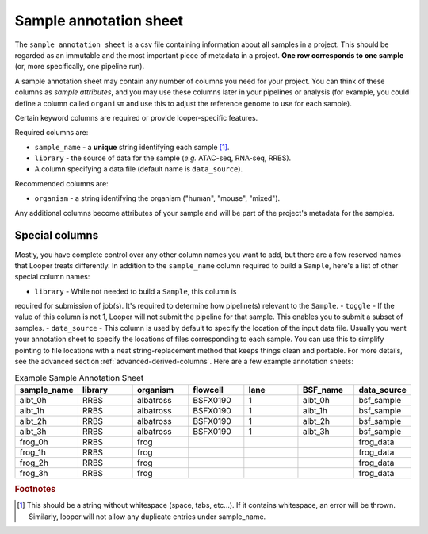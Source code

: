
Sample annotation sheet
**************************************************

The ``sample annotation sheet`` is a csv file containing information about all samples in a project. This should be regarded as an immutable and the most important piece of metadata in a project. **One row corresponds to one sample** (or, more specifically, one pipeline run).

A sample annotation sheet may contain any number of columns you need for your project. You can think of these columns as `sample attributes`, and you may use these columns later in your pipelines or analysis (for example, you could define a column called ``organism`` and use this to adjust the reference genome to use for each sample).

Certain keyword columns are required or provide looper-specific features.

Required columns are:

- ``sample_name`` - a **unique** string identifying each sample [1]_.
- ``library`` - the source of data for the sample (*e.g.* ATAC-seq, RNA-seq, RRBS).
- A column specifying a data file (default name is ``data_source``).

Recommended columns are:

- ``organism`` - a string identifying the organism ("human", "mouse", "mixed").

Any additional columns become attributes of your sample and will be part of the project's metadata for the samples.

Special columns
""""""""""""""""""""""""""""""""""""""""""""""""""
Mostly, you have complete control over any other column names you want to add,
but there are a few reserved names that Looper treats differently.
In addition to the ``sample_name`` column required to build a ``Sample``,
here's a list of other special column names:

- ``library`` - While not needed to build a ``Sample``, this column is
required for submission of job(s). It's required to determine how pipeline(s)
relevant to the ``Sample``.
- ``toggle`` - If the value of this column is not 1, Looper will not submit the pipeline for that sample. This enables you to submit a subset of samples.
- ``data_source`` - This column is used by default to specify the location of the input data file. Usually you want your annotation sheet to specify the locations of files corresponding to each sample. You can use this to simplify pointing to file locations with a neat string-replacement method that keeps things clean and portable. For more details, see the advanced section :ref:`advanced-derived-columns`. Here are a few example annotation sheets:

.. csv-table:: Example Sample Annotation Sheet
	:file: ../../examples/microtest_sample_annotation.csv


.. csv-table:: Example Sample Annotation Sheet
   :header: "sample_name", "library", "organism", "flowcell", "lane", "BSF_name", "data_source"
   :widths: 30, 30, 30, 30, 30, 30, 30

   "albt_0h", "RRBS", "albatross", "BSFX0190", "1", "albt_0h", "bsf_sample"
   "albt_1h", "RRBS", "albatross", "BSFX0190", "1", "albt_1h", "bsf_sample"
   "albt_2h", "RRBS", "albatross", "BSFX0190", "1", "albt_2h", "bsf_sample"
   "albt_3h", "RRBS", "albatross", "BSFX0190", "1", "albt_3h", "bsf_sample"
   "frog_0h", "RRBS", "frog", "", "", "", "frog_data"
   "frog_1h", "RRBS", "frog", "", "", "", "frog_data"
   "frog_2h", "RRBS", "frog", "", "", "", "frog_data"
   "frog_3h", "RRBS", "frog", "", "", "", "frog_data"


.. rubric:: Footnotes

.. [1] This should be a string without whitespace (space, tabs, etc...). If it contains whitespace, an error will be thrown. Similarly, looper will not allow any duplicate entries under sample_name.
